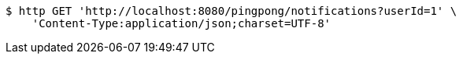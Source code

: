 [source,bash]
----
$ http GET 'http://localhost:8080/pingpong/notifications?userId=1' \
    'Content-Type:application/json;charset=UTF-8'
----